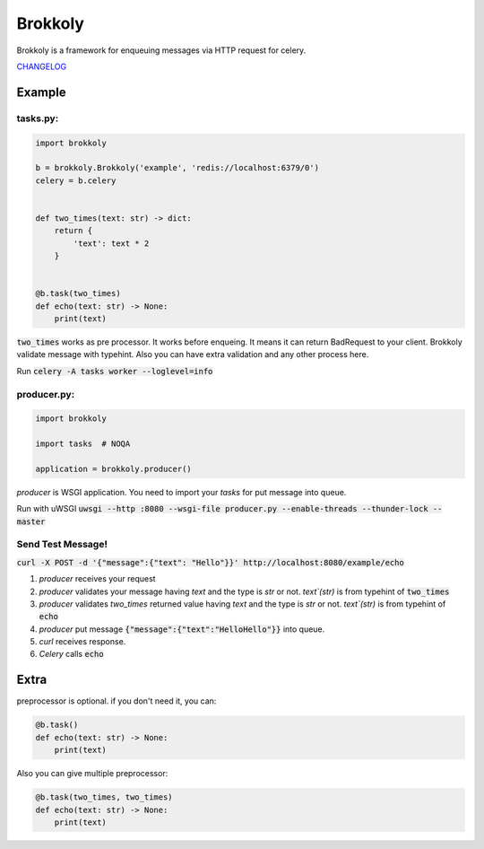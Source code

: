 ========
Brokkoly
========

.. image:: https://travis-ci.org/narusemotoki/brokkoly.svg?branch=master
    :target: https://travis-ci.org/narusemotoki/brokkoly

Brokkoly is a framework for enqueuing messages via HTTP request for celery.

`CHANGELOG <https://github.com/narusemotoki/brokkoly/blob/master/CHANGELOG.rst>`_

Example
=======

tasks.py:
---------

.. code-block:: python

   import brokkoly

   b = brokkoly.Brokkoly('example', 'redis://localhost:6379/0')
   celery = b.celery


   def two_times(text: str) -> dict:
       return {
           'text': text * 2
       }
   
   
   @b.task(two_times)
   def echo(text: str) -> None:
       print(text)

:code:`two_times` works as pre processor. It works before enqueing. It means it can return BadRequest to your client. Brokkoly validate message with typehint. Also you can have extra validation and any other process here.

Run :code:`celery -A tasks worker --loglevel=info`

producer.py:
------------

.. code-block:: python

   import brokkoly

   import tasks  # NOQA

   application = brokkoly.producer()

`producer` is WSGI application. You need to import your `tasks` for put message into queue.

Run with uWSGI :code:`uwsgi --http :8080 --wsgi-file producer.py --enable-threads --thunder-lock --master`

Send Test Message!
------------------

:code:`curl -X POST -d '{"message":{"text": "Hello"}}' http://localhost:8080/example/echo`

1. `producer` receives your request
2. `producer` validates your message having `text` and the type is `str` or not. `text`(str)`  is from typehint of :code:`two_times`
3. `producer` validates `two_times` returned value having `text` and the type is `str` or not. `text`(str)`  is from typehint of :code:`echo`
4. `producer` put message :code:`{"message":{"text":"HelloHello"}}` into queue.
5. `curl` receives response.
6. `Celery` calls :code:`echo`


Extra
=====

preprocessor is optional. if you don't need it, you can:

.. code-block:: python

   @b.task()
   def echo(text: str) -> None:
       print(text)

Also you can give multiple preprocessor:

.. code-block:: python

   @b.task(two_times, two_times)
   def echo(text: str) -> None:
       print(text)
